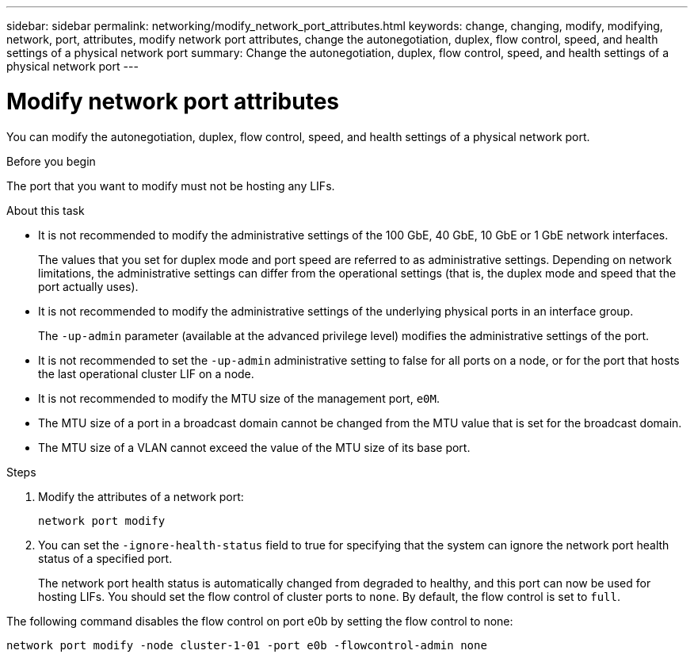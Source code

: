 ---
sidebar: sidebar
permalink: networking/modify_network_port_attributes.html
keywords: change, changing, modify, modifying, network, port, attributes, modify network port attributes, change the autonegotiation, duplex, flow control, speed, and health settings of a physical network port
summary: Change the autonegotiation, duplex, flow control, speed, and health settings of a physical network port
---

= Modify network port attributes
:hardbreaks:
:nofooter:
:icons: font
:linkattrs:
:imagesdir: ../media/

[.lead]
You can modify the autonegotiation, duplex, flow control, speed, and health settings of a physical network port.

.Before you begin

The port that you want to modify must not be hosting any LIFs.

.About this task

* It is not recommended to modify the administrative settings of the 100 GbE, 40 GbE, 10 GbE or 1 GbE network interfaces.
+
The values that you set for duplex mode and port speed are referred to as administrative settings. Depending on network limitations, the administrative settings can differ from the operational settings (that is, the duplex mode and speed that the port actually uses).

* It is not recommended to modify the administrative settings of the underlying physical ports in an interface group.
+
The `-up-admin` parameter (available at the advanced privilege level) modifies the administrative settings of the port.

* It is not recommended to set the `-up-admin` administrative setting to false for all ports on a node, or for the port that hosts the last operational cluster LIF on a node.
* It is not recommended to modify the MTU size of the management port, `e0M`.
* The MTU size of a port in a broadcast domain cannot be changed from the MTU value that is set for the broadcast domain.
* The MTU size of a VLAN cannot exceed the value of the MTU size of its base port.

.Steps

. Modify the attributes of a network port:
+
`network port modify`

. You can set the `-ignore-health-status` field to true for specifying that the system can ignore the network port health status of a specified port.
+
The network port health status is automatically changed from degraded to healthy, and this port can now be used for hosting LIFs. You should set the flow control of cluster ports to `none`. By default, the flow control is set to `full`.

The following command disables the flow control on port e0b by setting the flow control to none:

....
network port modify -node cluster-1-01 -port e0b -flowcontrol-admin none
....

//
// Created with NDAC Version 2.0 (August 17, 2020)
// restructured: March 2021
// enhanced keywords May 2021
// update for GH 400 April 2022
//
